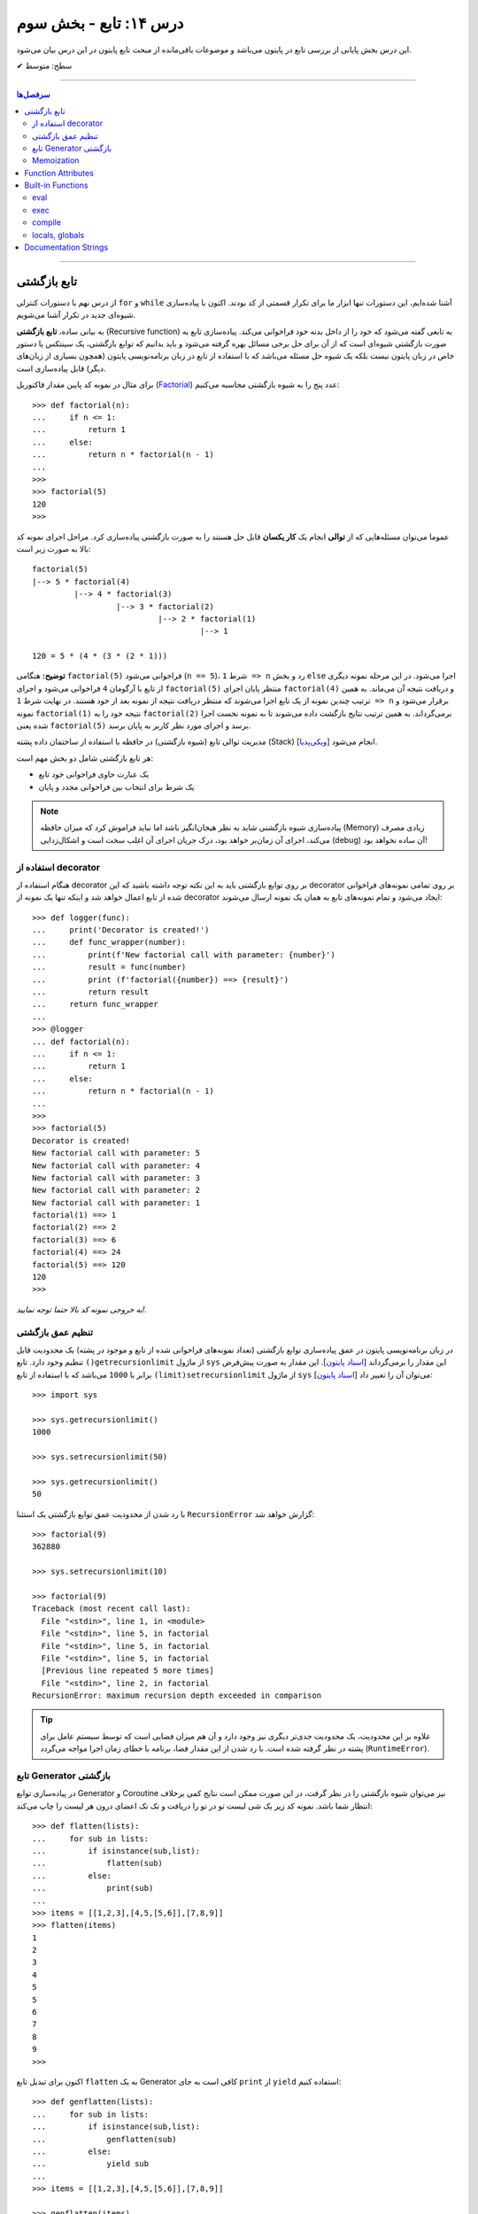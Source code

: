 .. role:: emoji-size

.. meta::
   :description: کتاب آنلاین و آزاد آموزش زبان برنامه‌نویسی پایتون به فارسی - درس چهاردهم تابع
   :keywords:  آموزش, آموزش پایتون, آموزش برنامه نویسی, پایتون, تابع, Decorator, پایتون, lambda, Generator, Coroutine


درس ۱۴: تابع - بخش سوم
========================

این درس بخش پایانی از بررسی تابع در پایتون می‌باشد و موضوعات باقی‌مانده از مبحث تابع پایتون در این درس بیان می‌شود. 






:emoji-size:`✔` سطح: متوسط

----


.. contents:: سرفصل‌ها
    :depth: 2

----




تابع بازگشتی
------------

از درس نهم با دستورات کنترلی ``for`` و ``while`` آشنا شده‌ایم، این دستورات تنها ابزار ما برای تکرار قسمتی از کد بودند. اکنون با پیاده‌سازی شیوه‌ای جدید در تکرار آشنا می‌شویم.

به بیانی ساده، **تابع بازگشتی** (Recursive function) به تابعی گفته می‌شود که خود را از داخل بدنه خود فراخوانی می‌کند. پیاده‌سازی تابع به صورت بازگشتی شیوه‌ای است که از آن برای حل برخی مسائل بهره گرفته می‌شود و باید بدانیم که توابع بازگشتی، یک سینتکس یا دستور خاص در زبان پایتون نیست بلکه یک شیوه حل مسئله می‌باشد که با استفاده از تابع در زبان برنامه‌نویسی پایتون (همچون بسیاری از زبان‌های دیگر) قابل پیاده‌سازی است. 

برای مثال در نمونه کد پایین مقدار فاکتوریل (`Factorial <https://en.wikipedia.org/wiki/Factorial>`_) عدد پنج را به شیوه بازگشتی محاسبه می‌کنیم::


  >>> def factorial(n):
  ...     if n <= 1:
  ...         return 1 
  ...     else:
  ...         return n * factorial(n - 1)
  ... 
  >>> 
  >>> factorial(5)
  120
  >>>

عموما می‌توان مسئله‌هایی که از **توالی** انجام یک **کار یکسان** قابل حل هستند را به صورت بازگشتی پیاده‌سازی کرد. مراحل اجرای نمونه کد بالا به صورت زیر است:

.. image:: /_static/l14-factorial-relation.png
    :align: center

:: 

  factorial(5)
  |--> 5 * factorial(4)
           |--> 4 * factorial(3)
                    |--> 3 * factorial(2)
                             |--> 2 * factorial(1)
                                      |--> 1

  120 = 5 * (4 * (3 * (2 * 1)))

**توضیح:** هنگامی ``factorial(5)`` فراخوانی می‌شود (``n == 5``)، شرط ``1 => n`` رد و بخش ``else`` اجرا می‌شود. در این مرحله نمونه دیگری از تابع با آرگومان ``4`` فراخوانی‌ می‌شود و اجرای ``factorial(5)`` منتظر پایان اجرای ``factorial(4)`` و دریافت نتیجه آن می‌ماند. به همین ترتیب چندین نمونه از یک تابع اجرا می‌شوند که منتظر دریافت نتیجه از نمونه بعد از خود هستند. در نهایت شرط ``1 => n`` برقرار می‌شود و نمونه ``factorial(1)`` نتیجه خود را به ``factorial(2)`` برمی‌گرداند. به همین ترتیب نتایج بازگشت داده می‌شوند تا به نمونه نخست اجرا شده یعنی ``factorial(5)`` برسد و اجرای مورد نظر کاربر به پایان برسد.

مدیریت توالی تابع (شیوه بازگشتی) در حافظه با استفاده از ساختمان داده پشته (Stack) [`ویکی‌پدیا <https://en.wikipedia.org/wiki/Stack_(abstract_data_type)>`__] انجام می‌شود.

هر تابع بازگشتی شامل دو بخش مهم است:

* یک عبارت حاوی فراخوانی خود تابع
* یک شرط برای انتخاب بین فراخوانی مجدد و پایان

.. note::
    پیاده‌سازی شیوه بازگشتی شاید به نظر هیجان‌انگیز باشد اما نباید فراموش کرد که میزان حافظه (Memory) زیادی مصرف می‌کند، اجرای آن زمان‌بر خواهد بود، درک جریان اجرای آن اغلب سخت است و اشکال‌زدایی (debug) آن ساده نخواهد بود!


استفاده از decorator
~~~~~~~~~~~~~~~~~~~~~

هنگام استفاده از decorator بر روی توابع بازگشتی باید به این نکته توجه داشته باشید که این decorator بر روی تمامی نمونه‌های فراخوانی شده از تابع اعمال خواهد شد و اینکه تنها یک نمونه از decorator ایجاد می‌شود و تمام نمونه‌‌های تابع به همان یک نمونه ارسال می‌شوند::

  >>> def logger(func):
  ...     print('Decorator is created!')
  ...     def func_wrapper(number):
  ...         print(f'New factorial call with parameter: {number}')
  ...         result = func(number)
  ...         print (f'factorial({number}) ==> {result}')
  ...         return result
  ...     return func_wrapper
  ... 
  >>> @logger
  ... def factorial(n):
  ...     if n <= 1:
  ...         return 1
  ...     else:
  ...         return n * factorial(n - 1)
  ... 
  >>> 
  >>> factorial(5)
  Decorator is created!
  New factorial call with parameter: 5
  New factorial call with parameter: 4
  New factorial call with parameter: 3
  New factorial call with parameter: 2
  New factorial call with parameter: 1
  factorial(1) ==> 1
  factorial(2) ==> 2
  factorial(3) ==> 6
  factorial(4) ==> 24
  factorial(5) ==> 120
  120
  >>> 

*به خروجی نمونه کد بالا حتما توجه نمایید!.*

تنظیم عمق بازگشتی
~~~~~~~~~~~~~~~~~~~~

در زبان برنامه‌نویسی پایتون در عمق پیاده‌سازی توابع بازگشتی (تعداد نمونه‌های فراخوانی شده از تابع و موجود در پشته) یک محدودیت قابل تنظیم وجود دارد. تابع ``()getrecursionlimit`` از ماژول ``sys`` این مقدار را برمی‌گرداند [`اسناد پایتون <https://docs.python.org/3/library/sys.html#sys.getrecursionlimit>`__]. این مقدار به صورت پیش‌فرض برابر با ``1000`` 	می‌باشد که با استفاده از تابع ``(limit)setrecursionlimit`` از ماژول ``sys`` می‌توان آن را تغییر داد [`اسناد پایتون <https://docs.python.org/3/library/sys.html#sys.setrecursionlimit>`__]::

  >>> import sys

  >>> sys.getrecursionlimit()
  1000

  >>> sys.setrecursionlimit(50)

  >>> sys.getrecursionlimit()
  50

با رد شدن از محدودیت عمق توابع بازگشتی یک استثنا ``RecursionError`` گزارش خواهد شد::

  
  >>> factorial(9)
  362880

  >>> sys.setrecursionlimit(10)

  >>> factorial(9)
  Traceback (most recent call last):
    File "<stdin>", line 1, in <module>
    File "<stdin>", line 5, in factorial
    File "<stdin>", line 5, in factorial
    File "<stdin>", line 5, in factorial
    [Previous line repeated 5 more times]
    File "<stdin>", line 2, in factorial
  RecursionError: maximum recursion depth exceeded in comparison

.. tip::
    علاوه بر این محدودیت، یک محدودیت جدی‌تر دیگری نیز وجود دارد و آن هم میزان فضایی است که توسط سیستم عامل برای پشته در نظر گرفته شده است. با رد شدن از این مقدار فضا، برنامه با خطای زمان اجرا مواجه می‌گردد (``RuntimeError``).

تابع Generator بازگشتی
~~~~~~~~~~~~~~~~~~~~~~

در پیاده‌سازی توابع Generator و Coroutine نیز می‌توان شیوه بازگشتی را در نظر گرفت، در این صورت ممکن است نتایج کمی برخلاف انتظار شما باشد. نمونه کد زیر یک شی لیست تو در تو را دریافت و تک تک اعضای درون هر لیست را چاپ می‌کند::

  >>> def flatten(lists):
  ...     for sub in lists:
  ...         if isinstance(sub,list):
  ...             flatten(sub)
  ...         else:
  ...             print(sub)
  ... 
  >>> items = [[1,2,3],[4,5,[5,6]],[7,8,9]]
  >>> flatten(items)
  1
  2
  3
  4
  5
  5
  6
  7
  8
  9
  >>> 

اکنون برای تبدیل تابع ``flatten`` به یک  Generator کافی است به جای ``print`` از ``yield`` استفاده کنیم::

  >>> def genflatten(lists):
  ...     for sub in lists:
  ...         if isinstance(sub,list):
  ...             genflatten(sub)
  ...         else:
  ...             yield sub
  ... 
  >>> items = [[1,2,3],[4,5,[5,6]],[7,8,9]]

  >>> genflatten(items)
  <generator object genflatten at 0x7eff06d40150>

  >>> list(genflatten(items))
  []


اتفاقی نیفتاد! و خروجی یک لیست خالی است. از درس پیش به خاطر داریم، فراخوانی تابع ``genflatten`` (که در واقع یک تابع Generator است) تنها باعث ایجاد یک شی Generator می‌شود و می‌بایست در نقطه‌ای که تابع خودش را فراخوانی می‌کند نیز مقدمات پردازش خروجی یک شی Generator را فراهم کنیم. اکنون با اصلاح کد بالا::

  >>> def genflatten(lists):
  ...     for sub in lists:
  ...         if isinstance(sub,list):
  ...             for item in genflatten(sub):
  ...                 yield item
  ...         else:
  ...             yield sub
  ... 
  >>> items = [[1,2,3],[4,5,[5,6]],[7,8,9]]

  >>> genflatten(items)
  <generator object genflatten at 0x7f6cee349258>

  >>> list(genflatten(items))
  [1, 2, 3, 4, 5, 5, 6, 7, 8, 9]


Memoization
~~~~~~~~~~~~~

**Memoization** یا یادآوری، یک تکنیک برای نگهداری از نتایج به دست آمده به منظور جلوگیری از تکرار محاسبات است [`ویکی‌پدیا <https://en.wikipedia.org/wiki/Memoization>`__]. این تکنیک را می‌توان در زبان برنامه‌نویسی پایتون با استفاده از **decorator** پیاده‌سازی کرد.

برای توضیح این بخش اجازه دهید یک مثال بازگشتی دیگر را بررسی کنیم. محاسبه مقدار فیبوناچی [`ویکی‌پدیا <https://en.wikipedia.org/wiki/Fibonacci_number>`__] یک عدد مشخص:

.. image:: /_static/l14-fibonacci-relation.png
    :align: center

::

  >>> def fibonacci(n):
  ...     if n <= 1:
  ...         return n
  ...     else:
  ...         return fibonacci(n-1) + fibonacci(n-2)
  ... 
  >>> for number in range(10):
  ...    print(fibonacci(number))
  ... 
  0
  1
  1
  2
  3
  5
  8
  13
  21
  34

  
در این مثال ما از عدد ``9`` جلوتر نرفتیم چرا که محاسبه برای اعداد بزرگتری به مانند ``50`` واقعا زمان‌بر خواهد بود و این فرصتی است تا ما کارایی تکنیک Memoization را محک بزنیم. اکنون تابع بازگشتی فیبوناچی خود را با استفاده از تکنیک Memoization و یک Decorator بهینه‌سازی می‌کنیم::

  >>> def memoize_fibonacci(func):
  ...     memory = {} 
  ...     def func_wrapper(number): 
  ...         if number not in memory: 
  ...             memory[number] = func(number)
  ...         return memory[number]
  ...     return func_wrapper
  ... 
  >>> @memoize_fibonacci
  ... def fibonacci(n):
  ...     if n <= 1:
  ...         return n
  ...     else:
  ...         return fibonacci(n-1) + fibonacci(n-2)
  ... 
  >>> 

حالا مقدار ``50`` که هیچ، مقدار فیبوناچی برای عدد ``500`` را محاسبه کنید (``(500)fibonacci``). تفاوت در زمان اجرا را خودتان متوجه خواهید شد!


به کمک Decorator در این مثال (``memoize_fibonacci``) نتایج حاصل از فراخوانی هر نمونه تابع در جایی ذخیره می‌شود (شی دیکشنری ``memory``) و پیش از فراخوانی مجدد یک نمونه جدید از تابع بررسی می‌شود که آیا قبلا این مقدار محاسبه شده است یا خیر. در صورت وجود جواب از تکرار فراخوانی تابع صرف نظر و مقدار از پیش موجود به عنوان نتیجه برگردانده می‌شود. بنابراین بدیهی است که با جلوگیری از ایجاد نمونه توابع جدید و محاسبات تکراری، سرعت اجرا افزایش یابد.


Function Attributes
---------------------

از دروس پیش مشاهده کردیم که اشیا در پایتون بر حسب نوع خود شامل یک سری صفات یا ویژگی‌های (Attributes) پیش‌فرض هستند؛ برای مثال صفت ``__name__`` که دربردارنده نام تابع است [`اسناد پایتون <https://docs.python.org/3/library/stdtypes.html#definition.__name__>`__]. 

علاوه بر این؛‌ توابع در پایتون می‌توانند صفات دلخواه کاربر را نیز دریافت کنند که به این صورت می‌توان یک سری اطلاعات اضافی را به توابع پیوست کرد [`PEP 232 <https://www.python.org/dev/peps/pep-0232/>`__]. به نمونه کد پایین توجه نمایید::

  >>> def foo():
  ...     pass
  ... 
  >>> foo.is_done = True
  >>> 
  >>> if foo.is_done:
  ...     print('DONE!')
  ... 
  DONE!
  >>> 

همانطور که قابل مشاهده است با استفاده از سینتکس زیر می‌توان یک Attribute به تابع اضافه کرد::

  function_name.attribute_name = attribute_value

همچنین برای این منظور می‌توان از تابع آماده ``(setattr(object, name, value`` استفاده کرد [`اسناد پایتون <https://docs.python.org/3/library/functions.html#setattr>`__]. این تابع سه آرگومان دریافت می‌کند؛ شی‌ای که می‌خواهید یک Attribute به آن اضافه کنید (در اینجا تابع)، نام (از نوع رشته - string) و مقدار Attribute مورد نظر::

  >>> setattr(foo, 'name', 'Saeid')
  >>> setattr(foo, 'age', 32)
  >>> 
  >>> foo.name
  'Saeid'
  >>> foo.age
  32

این صفات در قالب یک شی دیکشنری ذخیره می‌شوند که با استفاده از صفت ``__dict__`` در دسترس هستند [`اسناد پایتون <https://docs.python.org/3/library/stdtypes.html#object.__dict__>`__]::

  >>> foo.__dict__
  {'is_done': True, 'name': 'Saeid', 'age': 32}

برای دریافت مقدار یک Attribute مشخص می‌توانید از تابع آماده ``([getattr(object, name[, default`` نیز استفاده کرد [`اسناد پایتون <https://docs.python.org/3/library/functions.html#getattr>`__]. این تابع دو پارامتر اجباری (``object`` و ``name``) و یک پارامتر اختیاری (``default``) دارد. در صورتی که شی مورد نظر (در اینجا تابع) فاقد صفت مورد نظر باشد مقدار default (در صورت ارسال) برگردانده خواهد شد::

  >>> getattr(foo, 'is_done')
  True
  >>> getattr(foo, 'is_publish', False)
  False

::

  >>> getattr(foo, 'is_publish')
  Traceback (most recent call last):
    File "<stdin>", line 1, in <module>
  AttributeError: 'function' object has no attribute 'is_publish'

  >>> foo.is_publish
  Traceback (most recent call last):
    File "<stdin>", line 1, in <module>
  AttributeError: 'function' object has no attribute 'is_publish'

در صورت تلاش برای دریافت صفتی که برای تابع مورد نظر تعریف نشده باشد یک استثنای ``AttributeError`` گزارش خواهد شد. البته همانطور که بیان شد در صورت استفاده از تابع ``getattr`` و تنظیم پارامتر ``default`` این اتفاق رخ نخواهد داد. همچنین برای جلوگیری از بروز این استثنا می‌توان پیش از استفاده از صفت، وجود آن را با استفاده از تابع آماده ``(hasattr(object, name`` بررسی کرد [`اسناد پایتون <https://docs.python.org/3/library/functions.html#hasattr>`__]::

  >>> if hasattr(foo, 'is_publish'):
  ...     print(foo.is_publish)
  ... else:
  ...     print(f"{foo.__name__!r} has no attribute 'is_publish'")
  ... 
  'foo' has no attribute 'is_publish'
  >>> 

برای **حذف** یک Attribute نیز می‌توان از تابع آماده ``(delattr(object, name`` استفاده کرد [`اسناد پایتون <https://docs.python.org/3/library/functions.html#delattr>`__]::

  >>> delattr(foo, 'age')
  >>> 
  >>> foo.age
  Traceback (most recent call last):
    File "<stdin>", line 1, in <module>
  AttributeError: 'function' object has no attribute 'age'

و یا از دستور ``del`` ::

  >>> del foo.is_done
  >>> 
  >>> foo.is_done
  Traceback (most recent call last):
    File "<stdin>", line 1, in <module>
  AttributeError: 'function' object has no attribute 'is_done'
  >>> 

.. note::
    در انتهای این بخش باید خاطر نشان کرد که در صورت تعریف Attribute برای توابع خود و استفاده از decorator، همانطور که در درس پیش نیز توضیح داده شد استفاده از ``functools.wraps@`` فراموش نشود [`درس سیزدهم </lessons/l13.html#functools-wraps>`__].


Built-in Functions
--------------------

مفسر پایتون تعدادی تابع کاربردی را بدون نیاز به import کردن ماژول خاصی در اختیار برنامه‌نویسان قرار می‌دهد. از این توابع با عنوان **Built-in Functions** (توابع آماده یا **توابع داخلی**) یاد می‌شود. فهرست کامل این توابع به همراه توضیح در `اسناد پایتون <https://docs.python.org/3/library/functions.html>`__ موجود است. در طی دروس پیشین و حتی همین درس با برخی از آن‌ها آشنا شده‌اید، در این بخش نیز به بررسی چند مورد دیگر می‌پردازیم.

eval
~~~~~~

این تابع یک (و تنها یک) عبارت پایتونی را در قالب شی رشته دریافت، اجرا و نتیجه را برمی‌گرداند [`اسناد پایتون <https://docs.python.org/3/library/functions.html#eval>`__].

::

  >>> eval('3*4 + 7.2')
  19.2

::

  >>> import math
  >>> x = 2
  >>> eval('math.sin(3.5+x) + 7.2')
  6.494459674429608

بر اساس تعریف موجود در اسناد پایتون ``([[eval(object[, globals[, locals``، این تابع شامل دو پارامتر  ``globals`` و ``locals`` نیز می‌شود که ارسال آرگومان به آن‌ها اختیاری است. هر دو از نوع دیکشنری (dict) هستند که Scope یا حوزه‌های global و  local کدی که باید اجرا شود (پارامتر یکم تابع) را  ارايه می‌دهند::

  >>> globals_env = {'x': 7, 'y': 10, 'birds': ['Parrot', 'Swallow', 'Albatross']}
  >>> locals_env = {}
  >>> a = eval("3 * x + 4 * y", globals_env, locals_env)
  >>> a
  61




exec
~~~~~~

این تابع همانند ``eval`` است ولی با این تفاوت که می‌تواند چندین عبارت یا دستور پایتونی را در قالب یک شی رشته دریافت و اجرا کند. خروجی ``exec`` همیشه برابر با ``None`` است [`اسناد پایتون <https://docs.python.org/3/library/functions.html#exec>`__].

::

  >>> exec('import math; x=2; print(math.sin(3.5+x) + 7.2)')
  6.494459674429608

::

  >>> exec("for i in range(5): print(i)")
  0
  1
  2
  3
  4

.. note::
    ``exec`` در پایتون نسخه 2x به صورت تابع تعریف نشده است و به صورت یک دستور به کار می‌رود [`اسناد پایتون <https://docs.python.org/2.7/reference/simple_stmts.html#exec>`__]::

      >>> exec 'import math; x=2; print(math.sin(3.5+x) + 7.2)'
      6.49445967443

این تابع همانند ``eval`` شامل دو پارامتر  ``globals`` و ``locals`` نیز می‌شود::

  exec(object[, globals[, locals]])

::

  >>> exec("for b in birds: print(b)", globals_env, locals_env)
  Parrot
  Swallow
  Albatross

که البته در نسخه‌های 2x از سینتکس ``[[exec code[ in globals[,locals`` پیروی می‌شود::

  >>> exec "for b in birds: print b" in globals_env, locals_env
  Parrot
  Swallow
  Albatross


compile
~~~~~~~~~

هر بار که یک شی رشته حاوی کد پایتون به توابع ``eval`` و ``exec`` ارسال می‌شود، مفسر پایتون ابتدا این کد را به بایت‌کد کامپایل و سپس اجرا می‌کند که تکرار این کار باعث تحمیل سربار به سیستم می‌شود. می‌توان با یک بار کامپیال و استفاده مجدد از اعمال این سربار اجتناب کرد.

تابع ``compile`` برای همین منظور است [`اسناد پایتون <https://docs.python.org/3/library/functions.html#compile>`__]. تعریف این تابع به صورت زیر است::

  compile(source, filename, mode, flags=0, dont_inherit=False, optimize=-1)


* **source**: کدی است که می‌خواهیم آن را کامپیال و در نهایت اجرا کنیم که می‌تواند یک شی از نوع رشته (str)، بایت (bytes) یا AST [`اسناد پایتون <https://docs.python.org/3/library/ast.html>`__] باشد.

* **filename**: نام فایلی که کد باید از آن خوانده شود؛ چنانچه کد مورد نظر شما از فایل خوانده نمی‌شود، یک نام به دلخواه خود قرار دهید یا آن را با یک رشته خالی مقداردهی کنید.

* **mode**: نوع کد را مشخص می‌کند. می‌تواند یکی از مقادیر ``exec``، ``eval`` یا ``single`` باشد. شرایط اجرای دو تابع ``eval`` (تنها شامل یک عبارت) و ``exec`` (یک یا چند عبارت و دستور) را برسی کردیم و از ``single`` نیز در مواقعی که کد مورد نظر تنها شامل یک دستور باشد، استفاده می‌شود.

* **flags**, **dont_inheritmode**: این دو پارامتر اختیاری هستند و در این مرحله می‌توانید از آنها گذر کنید. از این دو برای تعیین اینکه کدام یک از دستورات Future در کامپایل کد مورد نظر تاثیر دارد [`اسناد پایتون <https://docs.python.org/3/reference/simple_stmts.html#future>`__]، مورد استفاده قرار می‌گیرند.

* **optimize**: میزان سطح بهینه‌سازی کد را برای کامپایلر تنطیم می‌کند و ارسال آروگومان به آن نیز اختیاری است - مطالعه بیشتر: [`PEP 488 <https://www.python.org/dev/peps/pep-0488/>`__]. 


به نمونه کدهای پایین توجه نمایید::

  >>> # compile() with string source

  >>> code_str = 'x=5\ny=10\nprint("sum =",x+y)'
  >>> code = compile(code_str, 'sum_test.py', 'exec')
  >>> print(type(code))
  <class 'code'>
  >>> exec(code)
  sum = 15



.. code-block:: text
    :linenos:

    # File Name: test_code.py
    # Directory: /home/saeid/Desktop

    x = 10
    y = 20
    print('Multiplication = ', x * y)

::

  >>> # reading code from a file
 
  >>> file = open('/home/saeid/Desktop/test_code.py', 'r')
  >>> code_str = file.read()
  >>> file.close()
  >>> code = compile(code_str, 'test_code.py', 'exec')
  >>> print(type(code))
  <class 'code'>
  >>> exec(code)
  Multiplication =  200


locals, globals
~~~~~~~~~~~~~~~~~

خروجی هر دو تابع یک شی دیکشنری (dict) است. تابع ``()locals`` یک دیکشنری حاوی متغیرهای موجود در حوزه local [`اسناد پایتون <https://docs.python.org/3/library/functions.html#locals>`__] و تابع ``()globals`` نیز یک دیکشنری حاوی متغیرهای موجود در حوزه global را برمی‌گرداند [`اسناد پایتون <https://docs.python.org/3/library/functions.html#globals>`__]::

  >>> a = 0
  >>> def func():
  ...     x = 'text'
  ...     print('-' * 10)
  ...     print('locals():')
  ...     print(locals())
  ...     print('-' * 10)
  ...     print('globals():')
  ...     print(globals())
  ... 
  >>> func()
  ----------
  locals():
  {'x': 'text'}
  ----------
  globals():
  {'__name__': '__main__', '__doc__': None, '__package__': None, '__loader__': <class '_frozen_importlib.BuiltinImporter'>, '__spec__': None, '__annotations__': {}, '__builtins__': <module 'builtins' (built-in)>, 'a': 0, 'func': <function func at 0x7f2b29f1ec80>}
  >>> 

توجه داشته باشید در سطح ماژول خروجی این دو تابع با هم یکسان می‌شود::

  >>> a = 5
  >>> b = 10
  >>> def func():
  ...     pass
  ... 
  >>> locals()
  {'__name__': '__main__', '__doc__': None, '__package__': None, '__loader__': <class '_frozen_importlib.BuiltinImporter'>, '__spec__': None, '__annotations__': {}, '__builtins__': <module 'builtins' (built-in)>, 'a': 5, 'b': 10, 'func': <function func at 0x7f1dd0218c80>}
  >>> globals()
  {'__name__': '__main__', '__doc__': None, '__package__': None, '__loader__': <class '_frozen_importlib.BuiltinImporter'>, '__spec__': None, '__annotations__': {}, '__builtins__': <module 'builtins' (built-in)>, 'a': 5, 'b': 10, 'func': <function func at 0x7f1dd0218c80>}
  >>> 


.. caution::
    همانطور که در درس‌های سوم و چهارم نیز بیان شده است، تمام محیط تعاملی پایتون از دید مفسر پایتون همانند یک ماژول (یا اسکریپت) است.


Documentation Strings
------------------------

از درس ششم با `docstring </lessons/l06.html#docstring>`__ آشنا شده‌ایم؛ در این بخش با رویکرد تابع به این مبحث می‌پردازیم [`PEP 257 <https://www.python.org/dev/peps/pep-0257/>`__].

.. tip::
   استفاده از **docstring** در ابتدای ماژول‌ها، کلاس‌ها و توابع یک شیوه مناسب در زبان پایتون برای ارايه چگونگی ارتباط و رفتار با این عناصر است.

به نمونه کد پایین توجه نمایید::

  >>> def factorial(n):
  ...     """Computes n factorial. For example:
  ... 
  ...     >>> factorial(5)
  ...     120
  ...     >>>
  ...     """
  ...
  ...     if n <= 1: return 1
  ...     else: return n*factorial(n-1)
  ... 
  >>>

::

  >>> factorial.__doc__
  'Computes n factorial. For example:\n\n    >>> factorial(5)\n    120\n    >>>\n    '

::

  >>> print(factorial.__doc__)
  Computes n factorial. For example:

      >>> factorial(5)
      120
      >>>
  >>>

::

  >>> help(factorial)

  Help on function factorial in module __main__:

  factorial(n)
      Computes n factorial. For example:
    
      >>> factorial(5)
      120
      >>>
  (END)

مقدار docstring در attribute یا صفت ``__doc__`` تابع قرار می‌گیرد. همچنین این مقدار از طریق تابع ``help`` در محیط تعاملی (interactive) پایتون نیز قابل دسترس است.

برنامه‌های موسوم به IDE از جمله PyCharm نیز docstring‌ها را مورد پردازش قرار می‌دهند و با استفاده از اطلاعات موجود در آن‌ها به برنامه‌نویس امکانات کمکی بیشتری ارايه می‌دهند. برای مثال می‌توان نوع ورودی‌های یک تابع یا مقدار خروجی آن را با استفاده از docstring تشریح کرد. برای اطلاعات بیشتر و مشاهده نمونه کد می‌توانید به مستندات PyCharm مراجعه نمایید: `PyCharm - Document source code <https://www.jetbrains.com/help/pycharm/documenting-source-code.html>`__












|

----

:emoji-size:`😊` امیدوارم مفید بوده باشه

`لطفا دیدگاه و سوال‌های مرتبط با این درس خود را در کدرز مطرح نمایید. <http://www.coderz.ir/python-tutorial-function-decorator-generator-yield-coroutine-lambda/>`_




